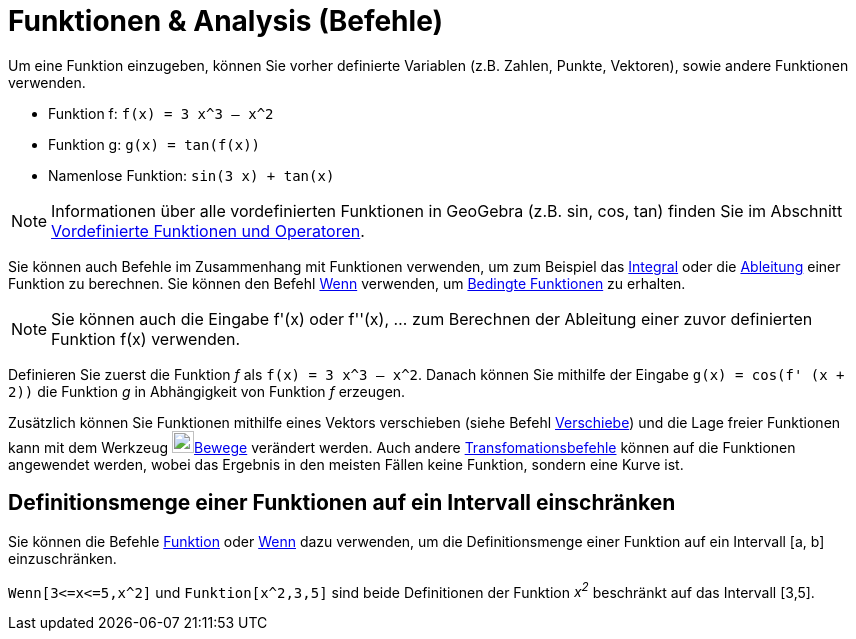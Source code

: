 = Funktionen & Analysis (Befehle)
:page-en: commands/Functions_and_Calculus_Commands
ifdef::env-github[:imagesdir: /de/modules/ROOT/assets/images]

Um eine Funktion einzugeben, können Sie vorher definierte Variablen (z.B. Zahlen, Punkte, Vektoren), sowie andere
Funktionen verwenden.

[EXAMPLE]
====

* Funktion f: `++f(x) = 3 x^3 – x^2++`
* Funktion g: `++g(x) = tan(f(x))++`
* Namenlose Funktion: `++sin(3 x) + tan(x)++`

====

[NOTE]
====

Informationen über alle vordefinierten Funktionen in GeoGebra (z.B. sin, cos, tan) finden Sie im Abschnitt
xref:/Vordefinierte_Funktionen_und_Operatoren.adoc[Vordefinierte Funktionen und Operatoren].

====

Sie können auch Befehle im Zusammenhang mit Funktionen verwenden, um zum Beispiel das
xref:/commands/Integral.adoc[Integral] oder die xref:/commands/Ableitung.adoc[Ableitung] einer Funktion zu berechnen.
Sie können den Befehl xref:/commands/Wenn.adoc[Wenn] verwenden, um xref:/commands/Wenn.adoc[Bedingte Funktionen] zu
erhalten.

[NOTE]
====

Sie können auch die Eingabe f'(x) oder f''(x), … zum Berechnen der Ableitung einer zuvor definierten Funktion f(x)
verwenden.

====

[EXAMPLE]
====

Definieren Sie zuerst die Funktion _f_ als `++f(x) = 3 x^3 – x^2++`. Danach können Sie mithilfe der Eingabe
`++g(x) = cos(f' (x + 2))++` die Funktion _g_ in Abhängigkeit von Funktion _f_ erzeugen.

====

Zusätzlich können Sie Funktionen mithilfe eines Vektors verschieben (siehe Befehl
xref:/commands/Verschiebe.adoc[Verschiebe]) und die Lage freier Funktionen kann mit dem Werkzeug
image:22px-Mode_move.svg.png[Mode move.svg,width=22,height=22]xref:/tools/Bewege.adoc[Bewege] verändert werden. Auch
andere xref:/commands/Transformation_(Befehle).adoc[Transfomationsbefehle] können auf die Funktionen angewendet werden,
wobei das Ergebnis in den meisten Fällen keine Funktion, sondern eine Kurve ist.

== Definitionsmenge einer Funktionen auf ein Intervall einschränken

Sie können die Befehle xref:/commands/Funktion.adoc[Funktion] oder xref:/commands/Wenn.adoc[Wenn] dazu verwenden, um die
Definitionsmenge einer Funktion auf ein Intervall [a, b] einzuschränken.

[EXAMPLE]
====

`++Wenn[3<=x<=5,x^2]++` und `++Funktion[x^2,3,5]++` sind beide Definitionen der Funktion _x^2^_ beschränkt auf das
Intervall [3,5].

====

